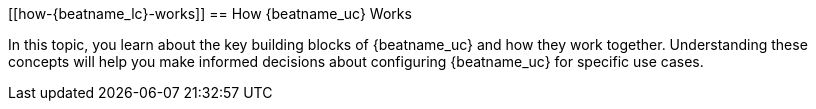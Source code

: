 [[how-{beatname_lc}-works]]
== How {beatname_uc} Works

In this topic, you learn about the key building blocks of {beatname_uc} and how
they work together. Understanding these concepts will help you make informed
decisions about configuring {beatname_uc} for specific use cases.  

//TODO: Add details to this topic when the architecture is more stable.


